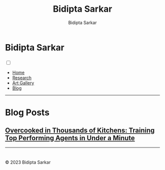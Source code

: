 #+title: Bidipta Sarkar
#+author: Bidipta Sarkar
#+email: bidiptas@stanford.edu
#+description: Bidipta Sarkar's Personal Homepage
#+KEYWORDS: homepage, website, research, AI, RL, MARL, Vision, Graphics
#+LANGUAGE:  en
#+OPTIONS: email:t toc:nil num:nil html-postamble:nil html-style:nil title:nil \n:t
#+startup: inlineimages

#+HTML_HEAD: <link rel="stylesheet" type="text/css" href="../style.css"/>
#+HTML_HEAD: <script src="https://kit.fontawesome.com/1eb1a53221.js" crossorigin="anonymous"></script>
#+HTML_HEAD: <link rel="stylesheet" href="https://cdn.jsdelivr.net/gh/jpswalsh/academicons@1/css/academicons.min.css">
#+HTML_HEAD: <script src="../common_animations.js"></script>
#+HTML_HEAD: <link rel="icon" type="image/x-icon" href="../favicon.ico">

#+EXPORT_FILE_NAME: index

#+PROPERTY:  header-args :eval never-export

#+html: <div class="page-container"><div class="topsection">

* Bidipta Sarkar
  :PROPERTIES:
  :CUSTOM_ID: titlebar-head
  :END:
  
*** 
 :PROPERTIES:
 :CUSTOM_ID: nav-pages-head
 :END:
#+html: <input class="menu-btn" type="checkbox" id="menu-btn" /> <label class="menu-icon" for="menu-btn"><span class="navicon"></span></label>
- [[../index.html][Home]]
- [[../research/index.html][Research]]
- [[../art/index.html][Art Gallery]]
- [[../blog/index.html][Blog]]

#+html: </div></div></div></div><div><div><div><div><div class="content_inner"><section id="home"><div class="container"></div></section></div></div><hr>


* Blog Posts
:PROPERTIES:
:CUSTOM_ID: blog-post
:END:

** [[file:overcooked_madrona/index.html][Overcooked in Thousands of Kitchens: Training Top Performing Agents in Under a Minute]]

#+html: <hr>

* 

#+html: </div><div><div class="footer"><p id="copyright">&copy; 2023 Bidipta Sarkar</p></div></div>

# Local Variables:
# eval: (add-hook 'after-save-hook (lambda nil (when (y-or-n-p "Tangle?") (org-html-export-to-html) (push-mark) (find-file "../README.org") (org-html-export-to-html) (pop-global-mark))) nil t)
# End:
